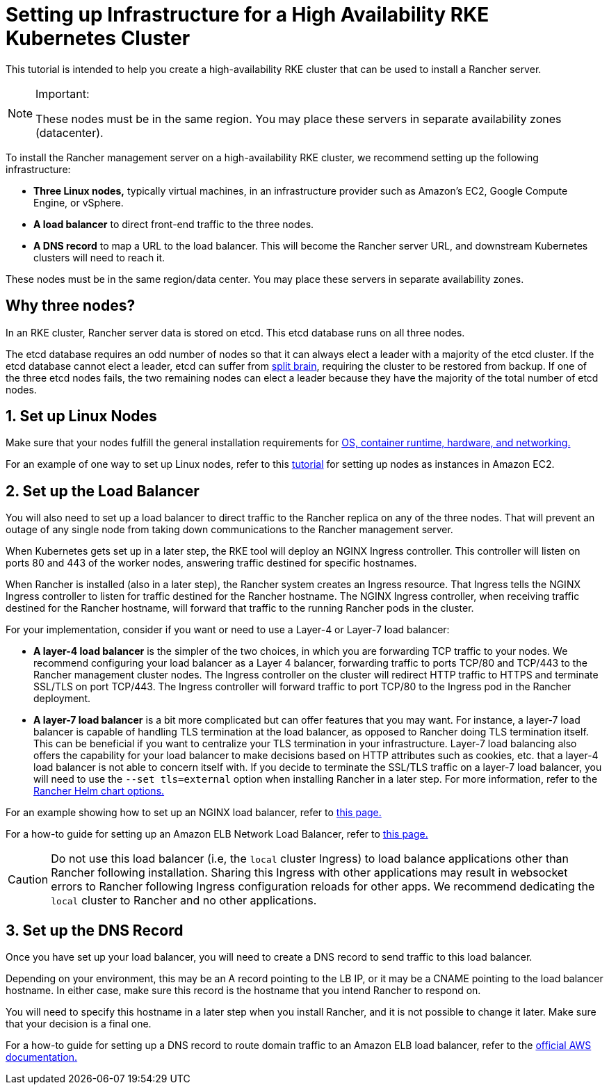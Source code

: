 = Setting up Infrastructure for a High Availability RKE Kubernetes Cluster

This tutorial is intended to help you create a high-availability RKE cluster that can be used to install a Rancher server.

[NOTE]
.Important:
====

These nodes must be in the same region. You may place these servers in separate availability zones (datacenter).
====


To install the Rancher management server on a high-availability RKE cluster, we recommend setting up the following infrastructure:

* *Three Linux nodes,* typically virtual machines, in an infrastructure provider such as Amazon's EC2, Google Compute Engine, or vSphere.
* *A load balancer* to direct front-end traffic to the three nodes.
* *A DNS record* to map a URL to the load balancer. This will become the Rancher server URL, and downstream Kubernetes clusters will need to reach it.

These nodes must be in the same region/data center. You may place these servers in separate availability zones.

== Why three nodes?

In an RKE cluster, Rancher server data is stored on etcd. This etcd database runs on all three nodes.

The etcd database requires an odd number of nodes so that it can always elect a leader with a majority of the etcd cluster. If the etcd database cannot elect a leader, etcd can suffer from https://www.quora.com/What-is-split-brain-in-distributed-systems[split brain], requiring the cluster to be restored from backup. If one of the three etcd nodes fails, the two remaining nodes can elect a leader because they have the majority of the total number of etcd nodes.

== 1. Set up Linux Nodes

Make sure that your nodes fulfill the general installation requirements for xref:installation-and-upgrade/requirements/requirements.adoc[OS, container runtime, hardware, and networking.]

For an example of one way to set up Linux nodes, refer to this xref:installation-and-upgrade/infrastructure-setup/nodes-in-amazon-ec2.adoc[tutorial] for setting up nodes as instances in Amazon EC2.

== 2. Set up the Load Balancer

You will also need to set up a load balancer to direct traffic to the Rancher replica on any of the three nodes. That will prevent an outage of any single node from taking down communications to the Rancher management server.

When Kubernetes gets set up in a later step, the RKE tool will deploy an NGINX Ingress controller. This controller will listen on ports 80 and 443 of the worker nodes, answering traffic destined for specific hostnames.

When Rancher is installed (also in a later step), the Rancher system creates an Ingress resource. That Ingress tells the NGINX Ingress controller to listen for traffic destined for the Rancher hostname. The NGINX Ingress controller, when receiving traffic destined for the Rancher hostname, will forward that traffic to the running Rancher pods in the cluster.

For your implementation, consider if you want or need to use a Layer-4 or Layer-7 load balancer:

* *A layer-4 load balancer* is the simpler of the two choices, in which you are forwarding TCP traffic to your nodes. We recommend configuring your load balancer as a Layer 4 balancer, forwarding traffic to ports TCP/80 and TCP/443 to the Rancher management cluster nodes. The Ingress controller on the cluster will redirect HTTP traffic to HTTPS and terminate SSL/TLS on port TCP/443. The Ingress controller will forward traffic to port TCP/80 to the Ingress pod in the Rancher deployment.
* *A layer-7 load balancer* is a bit more complicated but can offer features that you may want. For instance, a layer-7 load balancer is capable of handling TLS termination at the load balancer, as opposed to Rancher doing TLS termination itself. This can be beneficial if you want to centralize your TLS termination in your infrastructure. Layer-7 load balancing also offers the capability for your load balancer to make decisions based on HTTP attributes such as cookies, etc. that a layer-4 load balancer is not able to concern itself with. If you decide to terminate the SSL/TLS traffic on a layer-7 load balancer, you will need to use the `--set tls=external` option when installing Rancher in a later step. For more information, refer to the xref:installation-and-upgrade/references/helm-chart-options.adoc#_external_tls_termination[Rancher Helm chart options.]

For an example showing how to set up an NGINX load balancer, refer to xref:installation-and-upgrade/infrastructure-setup/nginx-load-balancer.adoc[this page.]

For a how-to guide for setting up an Amazon ELB Network Load Balancer, refer to xref:installation-and-upgrade/infrastructure-setup/amazon-elb-load-balancer.adoc[this page.]

[CAUTION]
====

Do not use this load balancer (i.e, the `local` cluster Ingress) to load balance applications other than Rancher following installation. Sharing this Ingress with other applications may result in websocket errors to Rancher following Ingress configuration reloads for other apps. We recommend dedicating the `local` cluster to Rancher and no other applications.
====


== 3. Set up the DNS Record

Once you have set up your load balancer, you will need to create a DNS record to send traffic to this load balancer.

Depending on your environment, this may be an A record pointing to the LB IP, or it may be a CNAME pointing to the load balancer hostname. In either case, make sure this record is the hostname that you intend Rancher to respond on.

You will need to specify this hostname in a later step when you install Rancher, and it is not possible to change it later. Make sure that your decision is a final one.

For a how-to guide for setting up a DNS record to route domain traffic to an Amazon ELB load balancer, refer to the https://docs.aws.amazon.com/Route53/latest/DeveloperGuide/routing-to-elb-load-balancer[official AWS documentation.]
